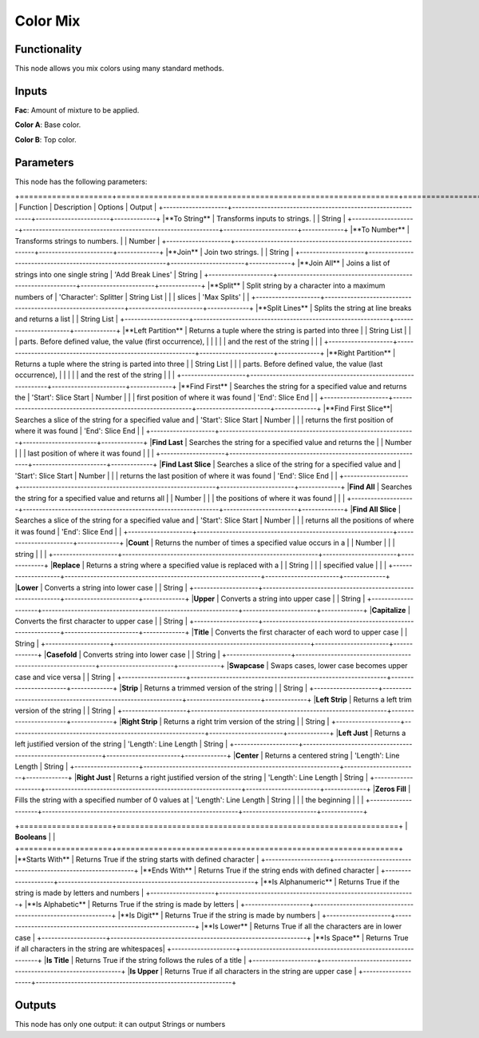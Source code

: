 Color Mix
=========

Functionality
-------------

This node allows you mix colors using many standard methods.

Inputs
------

**Fac**: Amount of mixture to be applied.

**Color A**: Base color.

**Color B**: Top color.


Parameters
----------

This node has the following parameters:

+====================+=============================================================+=======================+=============+
| Function           | Description                                                 | Options               | Output      |
+--------------------+-------------------------------------------------------------+-----------------------+-------------+
|**To String**       | Transforms inputs to strings.                               |                       | String      |
+--------------------+-------------------------------------------------------------+-----------------------+-------------+
|**To Number**       | Transforms strings to numbers.                              |                       | Number      |
+--------------------+-------------------------------------------------------------+-----------------------+-------------+
|**Join**            | Join two strings.                                           |                       | String      |
+--------------------+-------------------------------------------------------------+-----------------------+-------------+
|**Join All**        | Joins a list of strings into one single string              | 'Add Break Lines'     | String      |
+--------------------+-------------------------------------------------------------+-----------------------+-------------+
|**Split**           | Split string by a character into a maximum numbers of       | 'Character': Splitter | String List |
|                    | slices                                                      | 'Max Splits'          |             |
+--------------------+-------------------------------------------------------------+-----------------------+-------------+
|**Split Lines**     | Splits the string at line breaks and returns a list         |                       | String List |
+--------------------+-------------------------------------------------------------+-----------------------+-------------+
|**Left Partition**  | Returns a tuple where the string is parted into three       |                       | String List |
|                    | parts. Before defined value, the value (first occurrence),  |                       |             |
|                    | and the rest of the string                                  |                       |             |
+--------------------+-------------------------------------------------------------+-----------------------+-------------+
|**Right Partition** | Returns a tuple where the string is parted into three       |                       | String List |
|                    | parts. Before defined value, the value (last occurrence),   |                       |             |
|                    | and the rest of the string                                  |                       |             |
+--------------------+-------------------------------------------------------------+-----------------------+-------------+
|**Find First**      | Searches the string for a specified value and returns the   | 'Start': Slice Start  | Number      |
|                    | first position of where it was found                        | 'End': Slice End      |             |
+--------------------+-------------------------------------------------------------+-----------------------+-------------+
|**Find First Slice**| Searches a slice of the string for a specified value and    | 'Start': Slice Start  | Number      |
|                    | returns the first position of where it was found            | 'End': Slice End      |             |
+--------------------+-------------------------------------------------------------+-----------------------+-------------+
|**Find Last**       | Searches the string for a specified value and returns the   |                       | Number      |
|                    | last position of where it was found                         |                       |             |
+--------------------+-------------------------------------------------------------+-----------------------+-------------+
|**Find Last Slice** | Searches a slice of the string for a specified value and    | 'Start': Slice Start  | Number      |
|                    | returns the last position of where it was found             | 'End': Slice End      |             |
+--------------------+-------------------------------------------------------------+-----------------------+-------------+
|**Find All**        | Searches the string for a specified value and returns all   |                       | Number      |
|                    | the positions of where it was found                         |                       |             |
+--------------------+-------------------------------------------------------------+-----------------------+-------------+
|**Find All Slice**  | Searches a slice of the string for a specified value and    | 'Start': Slice Start  | Number      |
|                    | returns all the positions of where it was found             | 'End': Slice End      |             |
+--------------------+-------------------------------------------------------------+-----------------------+-------------+
|**Count**           | Returns the number of times a specified value occurs in a   |                       | Number      |
|                    | string                                                      |                       |             |
+--------------------+-------------------------------------------------------------+-----------------------+-------------+
|**Replace**         | Returns a string where a specified value is replaced with a |                       | String      |
|                    | specified value                                             |                       |             |
+--------------------+-------------------------------------------------------------+-----------------------+-------------+
|**Lower**           | Converts a string into lower case                           |                       | String      |
+--------------------+-------------------------------------------------------------+-----------------------+-------------+
|**Upper**           | Converts a string into upper case                           |                       | String      |
+--------------------+-------------------------------------------------------------+-----------------------+-------------+
|**Capitalize**      | Converts the first character to upper case                  |                       | String      |
+--------------------+-------------------------------------------------------------+-----------------------+-------------+
|**Title**           | Converts the first character of each word to upper case     |                       | String      |
+--------------------+-------------------------------------------------------------+-----------------------+-------------+
|**Casefold**        | Converts string into lower case                             |                       | String      |
+--------------------+-------------------------------------------------------------+-----------------------+-------------+
|**Swapcase**        | Swaps cases, lower case becomes upper case and vice versa   |                       | String      |
+--------------------+-------------------------------------------------------------+-----------------------+-------------+
|**Strip**           | Returns a trimmed version of the string                     |                       | String      |
+--------------------+-------------------------------------------------------------+-----------------------+-------------+
|**Left Strip**      | Returns a left trim version of the string                   |                       | String      |
+--------------------+-------------------------------------------------------------+-----------------------+-------------+
|**Right Strip**     | Returns a right trim version of the string                  |                       | String      |
+--------------------+-------------------------------------------------------------+-----------------------+-------------+
|**Left Just**       | Returns a left justified version of the string              | 'Length': Line Length | String      |
+--------------------+-------------------------------------------------------------+-----------------------+-------------+
|**Center**          | Returns a centered string                                   | 'Length': Line Length | String      |
+--------------------+-------------------------------------------------------------+-----------------------+-------------+
|**Right Just**      | Returns a right justified version of the string             | 'Length': Line Length | String      |
+--------------------+-------------------------------------------------------------+-----------------------+-------------+
|**Zeros Fill**      | Fills the string with a specified number of 0 values at     | 'Length': Line Length | String      |
|                    | the beginning                                               |                       |             |
+--------------------+-------------------------------------------------------------+-----------------------+-------------+

+====================+=============================================================+
| **Booleans**       |                                                             |
+====================+=============================================================+
|**Starts With**     | Returns True if the string starts with defined character    |
+--------------------+-------------------------------------------------------------+
|**Ends With**       | Returns True if the string ends with defined character      |
+--------------------+-------------------------------------------------------------+
|**Is Alphanumeric** | Returns True if the string is made by letters and numbers   |
+--------------------+-------------------------------------------------------------+
|**Is Alphabetic**   | Returns True if the string is made by letters               |
+--------------------+-------------------------------------------------------------+
|**Is Digit**        | Returns True if the string is made by numbers               |
+--------------------+-------------------------------------------------------------+
|**Is Lower**        | Returns True if all the characters are in lower case        |
+--------------------+-------------------------------------------------------------+
|**Is Space**        | Returns True if all characters in the string are whitespaces|
+--------------------+-------------------------------------------------------------+
|**Is Title**        | Returns True if the string follows the rules of a title     |
+--------------------+-------------------------------------------------------------+
|**Is Upper**        | Returns True if all characters in the string are upper case |
+--------------------+-------------------------------------------------------------+


Outputs
-------

This node has only one output: it can output Strings or numbers
